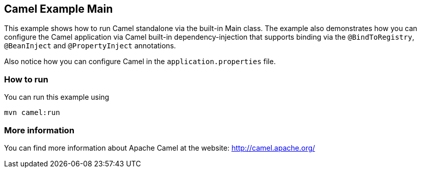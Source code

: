 == Camel Example Main

This example shows how to run Camel standalone via the built-in Main class.
The example also demonstrates how you can configure the Camel application
via Camel built-in dependency-injection that supports binding via the
`@BindToRegistry`, `@BeanInject` and `@PropertyInject` annotations.

Also notice how you can configure Camel in the `application.properties` file.

=== How to run

You can run this example using

    mvn camel:run   

=== More information

You can find more information about Apache Camel at the website: http://camel.apache.org/
